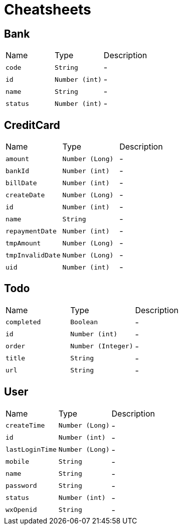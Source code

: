 = Cheatsheets

[[Bank]]
== Bank


[cols=">25%,^25%,50%"]
[frame="topbot"]
|===
^|Name | Type ^| Description
|[[code]]`code`|`String`|-
|[[id]]`id`|`Number (int)`|-
|[[name]]`name`|`String`|-
|[[status]]`status`|`Number (int)`|-
|===

[[CreditCard]]
== CreditCard


[cols=">25%,^25%,50%"]
[frame="topbot"]
|===
^|Name | Type ^| Description
|[[amount]]`amount`|`Number (Long)`|-
|[[bankId]]`bankId`|`Number (int)`|-
|[[billDate]]`billDate`|`Number (int)`|-
|[[createDate]]`createDate`|`Number (Long)`|-
|[[id]]`id`|`Number (int)`|-
|[[name]]`name`|`String`|-
|[[repaymentDate]]`repaymentDate`|`Number (int)`|-
|[[tmpAmount]]`tmpAmount`|`Number (Long)`|-
|[[tmpInvalidDate]]`tmpInvalidDate`|`Number (Long)`|-
|[[uid]]`uid`|`Number (int)`|-
|===

[[Todo]]
== Todo


[cols=">25%,^25%,50%"]
[frame="topbot"]
|===
^|Name | Type ^| Description
|[[completed]]`completed`|`Boolean`|-
|[[id]]`id`|`Number (int)`|-
|[[order]]`order`|`Number (Integer)`|-
|[[title]]`title`|`String`|-
|[[url]]`url`|`String`|-
|===

[[User]]
== User


[cols=">25%,^25%,50%"]
[frame="topbot"]
|===
^|Name | Type ^| Description
|[[createTime]]`createTime`|`Number (Long)`|-
|[[id]]`id`|`Number (int)`|-
|[[lastLoginTime]]`lastLoginTime`|`Number (Long)`|-
|[[mobile]]`mobile`|`String`|-
|[[name]]`name`|`String`|-
|[[password]]`password`|`String`|-
|[[status]]`status`|`Number (int)`|-
|[[wxOpenid]]`wxOpenid`|`String`|-
|===

